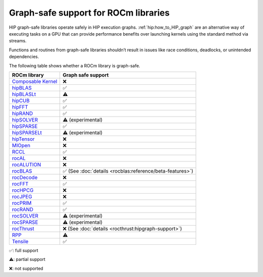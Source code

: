 .. meta::
    :description: This page lists supported graph safe ROCm libraries.
    :keywords: AMD, ROCm, HIP, hipGRAPH

********************************************************************************
Graph-safe support for ROCm libraries
********************************************************************************

HIP graph-safe libraries operate safely in HIP execution graphs.
:ref:`hip:how_to_HIP_graph` are an alternative way of executing tasks on a GPU
that can provide performance benefits over launching kernels using the standard
method via streams.

Functions and routines from graph-safe libraries shouldn’t result in issues like
race conditions, deadlocks, or unintended dependencies.

The following table shows whether a ROCm library is graph-safe.

.. list-table::
    :header-rows: 1

    *
      - ROCm library
      - Graph safe support
    * 
      - `Composable Kernel <https://github.com/ROCm/composable_kernel>`_
      - ❌
    * 
      - `hipBLAS <https://github.com/ROCm/hipBLAS>`_
      - ✅
    * 
      - `hipBLASLt <https://github.com/ROCm/hipBLASLt>`_
      - ⚠️
    * 
      - `hipCUB <https://github.com/ROCm/hipCUB>`_
      - ✅
    * 
      - `hipFFT <https://github.com/ROCm/hipFFT>`_
      - ✅
    * 
      - `hipRAND <https://github.com/ROCm/hipRAND>`_
      - ✅
    * 
      - `hipSOLVER <https://github.com/ROCm/hipSOLVER>`_
      - ⚠️ (experimental)
    * 
      - `hipSPARSE <https://github.com/ROCm/hipSPARSE>`_
      - ✅
    * 
      - `hipSPARSELt <https://github.com/ROCm/hipSPARSELt>`_
      - ⚠️ (experimental)
    * 
      - `hipTensor <https://github.com/ROCm/hipTensor>`_
      - ❌
    * 
      - `MIOpen <https://github.com/ROCm/MIOpen>`_
      - ❌
    * 
      - `RCCL <https://github.com/ROCm/rccl>`_
      - ✅
    * 
      - `rocAL <https://github.com/ROCm/rocAL>`_
      - ❌
    * 
      - `rocALUTION <https://github.com/ROCm/rocALUTION>`_
      - ❌
    * 
      - `rocBLAS <https://github.com/ROCm/rocBLAS>`_
      - ✅ (See :doc:`details <rocblas:reference/beta-features>`)
    * 
      - `rocDecode <https://github.com/ROCm/rocDecode>`_
      - ❌
    * 
      - `rocFFT <https://github.com/ROCm/rocFFT>`_
      - ✅
    * 
      - `rocHPCG <https://github.com/ROCm/rocHPCG>`_
      - ❌
    * 
      - `rocJPEG <https://github.com/ROCm/rocJPEG>`_
      - ❌
    * 
      - `rocPRIM <https://github.com/ROCm/rocPRIM>`_
      - ✅
    * 
      - `rocRAND <https://github.com/ROCm/rocRAND>`_
      - ✅
    * 
      - `rocSOLVER <https://github.com/ROCm/rocSOLVER>`_
      - ⚠️ (experimental)
    * 
      - `rocSPARSE <https://github.com/ROCm/rocSPARSE>`_
      - ⚠️ (experimental)
    * 
      - `rocThrust <https://github.com/ROCm/rocThrust>`_
      - ❌ (See :doc:`details <rocthrust:hipgraph-support>`)
    * 
      - `RPP <https://github.com/ROCm/rpp>`_
      - ⚠️
    * 
      - `Tensile <https://github.com/ROCm/Tensile>`_
      - ✅

✅: full support

⚠️: partial support

❌: not supported
